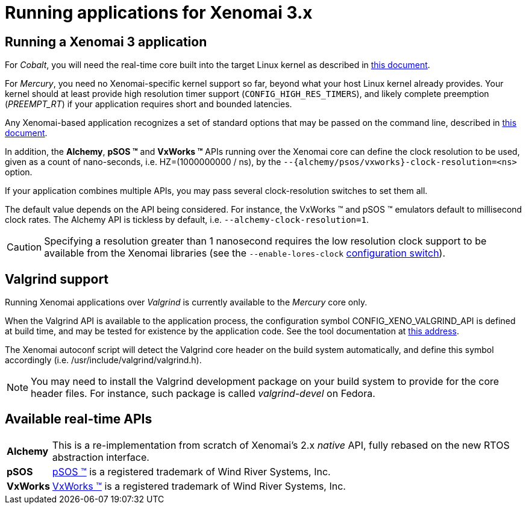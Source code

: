 Running applications for Xenomai 3.x
====================================

Running a Xenomai 3 application
-------------------------------

For _Cobalt_, you will need the real-time core built into the target
Linux kernel as described in link:Installing_Xenomai_3_X[this
document].

For _Mercury_, you need no Xenomai-specific kernel support so far,
beyond what your host Linux kernel already provides. Your kernel
should at least provide high resolution timer support
(+CONFIG_HIGH_RES_TIMERS+), and likely complete preemption
(_PREEMPT_RT_) if your application requires short and bounded
latencies.

Any Xenomai-based application recognizes a set of standard options
that may be passed on the command line, described in
link:Application_Setup_And_Init#Standard_Xenomai_command_line_options[this document].

In addition, the *Alchemy*, *pSOS (TM)* and *VxWorks (TM)* APIs running
over the Xenomai core can define the clock resolution to be used,
given as a count of nano-seconds, i.e. HZ=(1000000000 / ns), by the
+--{alchemy/psos/vxworks}-clock-resolution=<ns>+ option.

If your application combines multiple APIs, you may pass several
clock-resolution switches to set them all.

The default value depends on the API being considered. For instance,
the VxWorks (TM) and pSOS (TM) emulators default to millisecond clock
rates. The Alchemy API is tickless by default,
i.e. +--alchemy-clock-resolution=1+.

[CAUTION]
Specifying a resolution greater than 1 nanosecond requires the low
resolution clock support to be available from the Xenomai libraries
(see the +--enable-lores-clock+
link:Installing_Xenomai_3_X#Generic_configuration_options_both_cores[configuration
switch]).

Valgrind support
----------------

Running Xenomai applications over _Valgrind_ is currently available to
the _Mercury_ core only.

When the Valgrind API is available to the application process, the
configuration symbol CONFIG_XENO_VALGRIND_API is defined at build
time, and may be tested for existence by the application code. See the
tool documentation at
http://valgrind.org/docs/manual/manual-core-adv.html#manual-core-adv.clientreq/[this address].

The Xenomai autoconf script will detect the Valgrind core header on
the build system automatically, and define this symbol accordingly
(i.e. /usr/include/valgrind/valgrind.h).

[NOTE]
You may need to install the Valgrind development package on your build
system to provide for the core header files. For instance, such
package is called _valgrind-devel_ on Fedora.

Available real-time APIs
------------------------

[horizontal]
*Alchemy*::
		This is a re-implementation from scratch of Xenomai's
		2.x _native_ API, fully rebased on the new RTOS
		abstraction interface.

*pSOS*::
		http://www.windriver.com[pSOS (TM)] is a registered
		trademark of Wind River Systems, Inc.

*VxWorks*::
		http://www.windriver.com[VxWorks (TM)] is a registered
		trademark of Wind River Systems, Inc.
